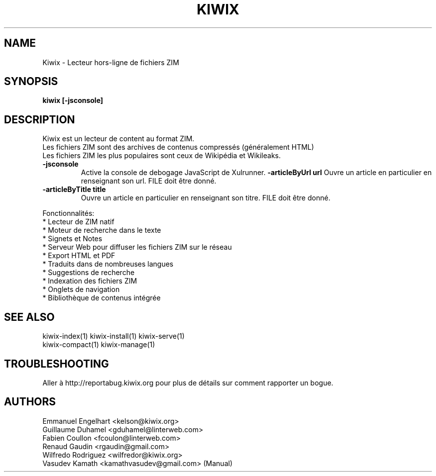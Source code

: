 .TH KIWIX 1 "12 juin 2012"
.SH NAME
Kiwix \- Lecteur hors-ligne de fichiers ZIM
.SH SYNOPSIS
.B kiwix [-jsconsole]
.SH DESCRIPTION
.PP
Kiwix est un lecteur de content au format ZIM.
.br
Les fichiers ZIM sont des archives de contenus compressés (généralement HTML)
.br
Les fichiers ZIM les plus populaires sont ceux de Wikipédia et Wikileaks.

.TP
\fB\-jsconsole\fR
Active la console de debogage JavaScript de Xulrunner.
\fB\-articleByUrl url\fR
Ouvre un article en particulier en renseignant son url. FILE doit être donné.
.TP
\fB\-articleByTitle title\fR
Ouvre un article en particulier en renseignant son titre. FILE doit être donné.

.PP
Fonctionnalités:
 * Lecteur de ZIM natif
 * Moteur de recherche dans le texte
 * Signets et Notes
 * Serveur Web pour diffuser les fichiers ZIM sur le réseau
 * Export HTML et PDF
 * Traduits dans de nombreuses langues
 * Suggestions de recherche
 * Indexation des fichiers ZIM
 * Onglets de navigation
 * Bibliothèque de contenus intégrée

.SH SEE ALSO
kiwix-index(1) kiwix-install(1) kiwix-serve(1)
.br
kiwix-compact(1) kiwix-manage(1)


.SH TROUBLESHOOTING
Aller à http://reportabug.kiwix.org pour plus de détails sur comment rapporter un bogue.

.SH AUTHORS
 Emmanuel Engelhart <kelson@kiwix.org>
 Guillaume Duhamel <gduhamel@linterweb.com>
 Fabien Coullon <fcoulon@linterweb.com>
 Renaud Gaudin <rgaudin@gmail.com>
 Wilfredo Rodriguez <wilfredor@kiwix.org>
.br
 Vasudev Kamath <kamathvasudev@gmail.com> (Manual)

